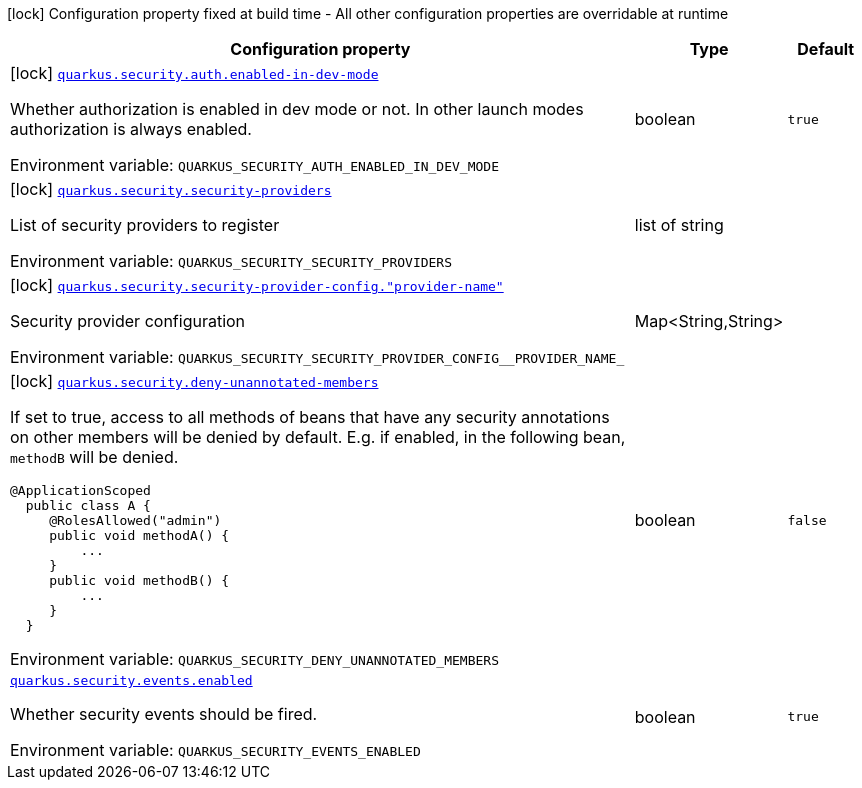 [.configuration-legend]
icon:lock[title=Fixed at build time] Configuration property fixed at build time - All other configuration properties are overridable at runtime
[.configuration-reference.searchable, cols="80,.^10,.^10"]
|===

h|[.header-title]##Configuration property##
h|Type
h|Default

a|icon:lock[title=Fixed at build time] [[quarkus-security_quarkus-security-auth-enabled-in-dev-mode]] [.property-path]##link:#quarkus-security_quarkus-security-auth-enabled-in-dev-mode[`quarkus.security.auth.enabled-in-dev-mode`]##

[.description]
--
Whether authorization is enabled in dev mode or not. In other launch modes authorization is always enabled.


ifdef::add-copy-button-to-env-var[]
Environment variable: env_var_with_copy_button:+++QUARKUS_SECURITY_AUTH_ENABLED_IN_DEV_MODE+++[]
endif::add-copy-button-to-env-var[]
ifndef::add-copy-button-to-env-var[]
Environment variable: `+++QUARKUS_SECURITY_AUTH_ENABLED_IN_DEV_MODE+++`
endif::add-copy-button-to-env-var[]
--
|boolean
|`true`

a|icon:lock[title=Fixed at build time] [[quarkus-security_quarkus-security-security-providers]] [.property-path]##link:#quarkus-security_quarkus-security-security-providers[`quarkus.security.security-providers`]##

[.description]
--
List of security providers to register


ifdef::add-copy-button-to-env-var[]
Environment variable: env_var_with_copy_button:+++QUARKUS_SECURITY_SECURITY_PROVIDERS+++[]
endif::add-copy-button-to-env-var[]
ifndef::add-copy-button-to-env-var[]
Environment variable: `+++QUARKUS_SECURITY_SECURITY_PROVIDERS+++`
endif::add-copy-button-to-env-var[]
--
|list of string
|

a|icon:lock[title=Fixed at build time] [[quarkus-security_quarkus-security-security-provider-config-provider-name]] [.property-path]##link:#quarkus-security_quarkus-security-security-provider-config-provider-name[`quarkus.security.security-provider-config."provider-name"`]##

[.description]
--
Security provider configuration


ifdef::add-copy-button-to-env-var[]
Environment variable: env_var_with_copy_button:+++QUARKUS_SECURITY_SECURITY_PROVIDER_CONFIG__PROVIDER_NAME_+++[]
endif::add-copy-button-to-env-var[]
ifndef::add-copy-button-to-env-var[]
Environment variable: `+++QUARKUS_SECURITY_SECURITY_PROVIDER_CONFIG__PROVIDER_NAME_+++`
endif::add-copy-button-to-env-var[]
--
|Map<String,String>
|

a|icon:lock[title=Fixed at build time] [[quarkus-security_quarkus-security-deny-unannotated-members]] [.property-path]##link:#quarkus-security_quarkus-security-deny-unannotated-members[`quarkus.security.deny-unannotated-members`]##

[.description]
--
If set to true, access to all methods of beans that have any security annotations on other members will be denied by default. E.g. if enabled, in the following bean, `methodB` will be denied.

```
@ApplicationScoped
  public class A {
     @RolesAllowed("admin")
     public void methodA() {
         ...
     }
     public void methodB() {
         ...
     }
  }
```


ifdef::add-copy-button-to-env-var[]
Environment variable: env_var_with_copy_button:+++QUARKUS_SECURITY_DENY_UNANNOTATED_MEMBERS+++[]
endif::add-copy-button-to-env-var[]
ifndef::add-copy-button-to-env-var[]
Environment variable: `+++QUARKUS_SECURITY_DENY_UNANNOTATED_MEMBERS+++`
endif::add-copy-button-to-env-var[]
--
|boolean
|`false`

a| [[quarkus-security_quarkus-security-events-enabled]] [.property-path]##link:#quarkus-security_quarkus-security-events-enabled[`quarkus.security.events.enabled`]##

[.description]
--
Whether security events should be fired.


ifdef::add-copy-button-to-env-var[]
Environment variable: env_var_with_copy_button:+++QUARKUS_SECURITY_EVENTS_ENABLED+++[]
endif::add-copy-button-to-env-var[]
ifndef::add-copy-button-to-env-var[]
Environment variable: `+++QUARKUS_SECURITY_EVENTS_ENABLED+++`
endif::add-copy-button-to-env-var[]
--
|boolean
|`true`

|===

